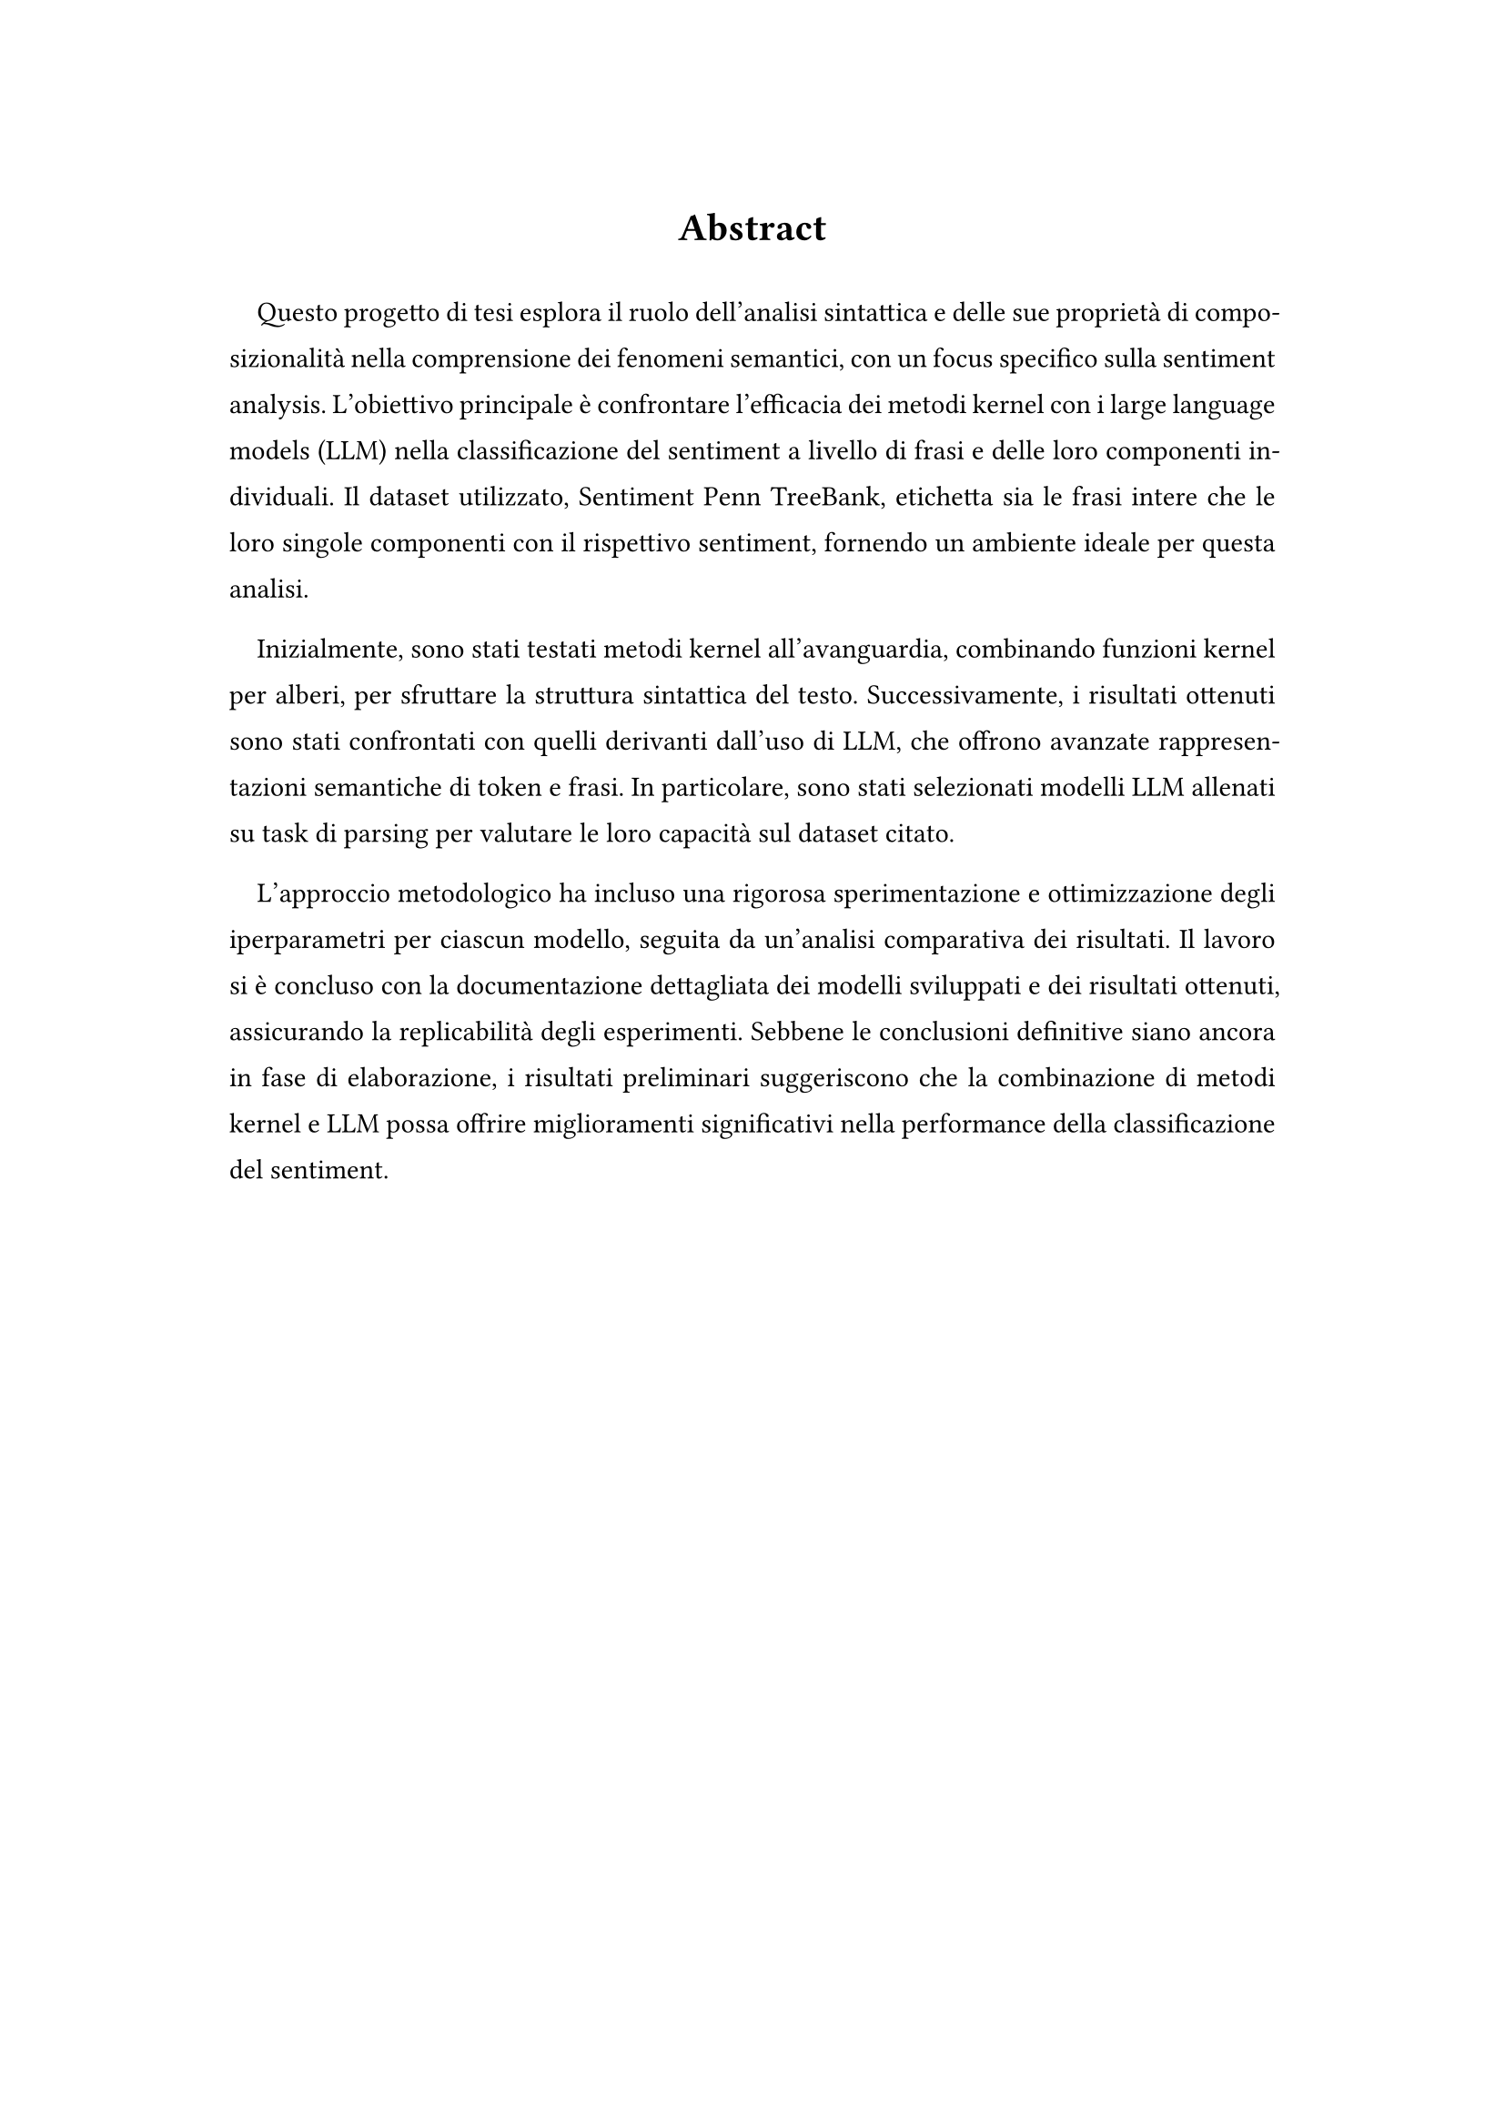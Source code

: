 #set page(
    paper: "a4",
    margin: (
        top: 3cm,
        bottom: 4cm,
        left: 3.2cm,
        right: 3.2cm
    ),
)
#set par(
    leading: 1em,
    first-line-indent: 1em,
    justify: true,
)
#show par: set block(spacing: 1.5em)
#show link: set text(blue)
#show ref: set text(blue)

#align(center)[
= Abstract
]

#h(1cm)

Questo progetto di tesi esplora il ruolo dell'analisi sintattica e delle sue 
proprietà di composizionalità nella comprensione dei fenomeni semantici, con un 
focus specifico sulla sentiment analysis. L'obiettivo principale è confrontare 
l'efficacia dei metodi kernel con i large language models (LLM) nella 
classificazione del sentiment a livello di frasi e delle loro componenti 
individuali. Il dataset utilizzato, Sentiment Penn TreeBank, etichetta sia le 
frasi intere che le loro singole componenti con il rispettivo sentiment, 
fornendo un ambiente ideale per questa analisi.

Inizialmente, sono stati testati metodi kernel all'avanguardia, combinando 
funzioni kernel per alberi, per sfruttare la struttura sintattica del testo. 
Successivamente, i risultati ottenuti sono stati confrontati con quelli 
derivanti dall'uso di LLM, che offrono avanzate rappresentazioni semantiche di 
token e frasi. In particolare, sono stati selezionati modelli LLM allenati su 
task di parsing per valutare le loro capacità sul dataset citato.

L'approccio metodologico ha incluso una rigorosa sperimentazione e 
ottimizzazione degli iperparametri per ciascun modello, seguita da un'analisi 
comparativa dei risultati. Il lavoro si è concluso con la documentazione 
dettagliata dei modelli sviluppati e dei risultati ottenuti, assicurando la 
replicabilità degli esperimenti. Sebbene le conclusioni definitive siano ancora 
in fase di elaborazione, i risultati preliminari suggeriscono che la 
combinazione di metodi kernel e LLM possa offrire miglioramenti significativi 
nella performance della classificazione del sentiment.
